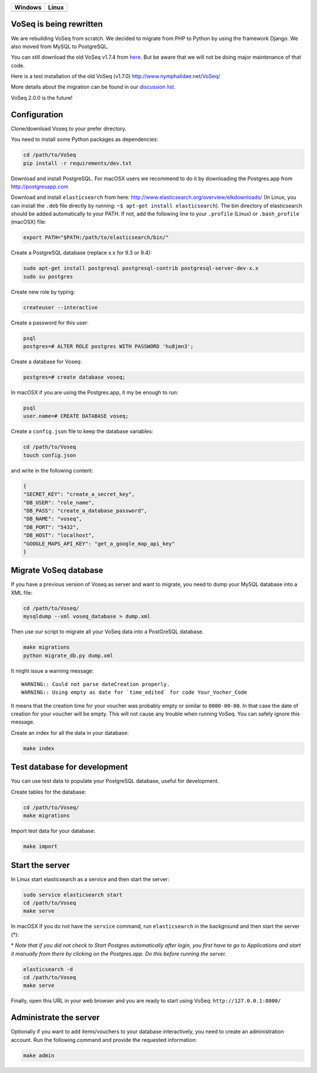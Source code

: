 |Dependency Status| |Coverage Status| |Landscape|

+------------------+------------------+
| Windows          | Linux            |
+==================+==================+
| |Build status|   | |Build Status|   |
+------------------+------------------+

VoSeq is being rewritten
========================

We are rebuilding VoSeq from scratch. We decided to migrate from PHP to
Python by using the framework Django. We also moved from MySQL to
PostgreSQL.

You can still download the old VoSeq v1.7.4 from
`here <https://github.com/carlosp420/VoSeq/releases/tag/v1.7.4>`__. But
be aware that we will not be doing major maintenance of that code.

Here is a test installation of the old VoSeq (v1.7.0)
http://www.nymphalidae.net/VoSeq/

More details about the migration can be found in our `discussion
list <https://groups.google.com/forum/#!topic/voseq-discussion-list/wQ-E0Xcimgw>`__.

VoSeq 2.0.0 is the future!

Configuration
=============

Clone/download Voseq to your prefer directory.

You need to install some Python packages as dependencies:

.. code:: shell

    cd /path/to/VoSeq
    pip install -r requirements/dev.txt

Download and install PostgreSQL. For macOSX users we recommend to do it
by downloading the Postgres.app from http://postgresapp.com

Download and install ``elasticsearch`` from here:
http://www.elasticsearch.org/overview/elkdownloads/ (In Linux, you can
install the ``.deb`` file directly by running:
``~$ apt-get install elasticsearch``). The bin directory of
elasticsearch should be added automatically to your PATH. If not, add
the following line to your ``.profile`` (Linux) or ``.bash_profile``
(macOSX) file:

.. code:: shell

    export PATH="$PATH:/path/to/elasticsearch/bin/"

Create a PostgreSQL database (replace x.x for 9.3 or 9.4):

.. code:: shell

    sudo apt-get install postgresql postgresql-contrib postgresql-server-dev-x.x
    sudo su postgres

Create new role by typing:

.. code:: shell

    createuser --interactive

Create a password for this user:

.. code:: shell

    psql
    postgres=# ALTER ROLE postgres WITH PASSWORD 'hu8jmn3';

Create a database for Voseq:

.. code:: shell

    postgres=# create database voseq;

In macOSX if you are using the Postgres.app, it my be enough to run:

.. code:: shell

    psql
    user.name=# CREATE DATABASE voseq;

Create a ``config.json`` file to keep the database variables:

.. code:: shell

    cd /path/to/Voseq
    touch config.json

and write in the following content:

.. code:: javascript

    {
    "SECRET_KEY": "create_a_secret_key",
    "DB_USER": "role_name",
    "DB_PASS": "create_a_database_password",
    "DB_NAME": "voseq",
    "DB_PORT": "5432",
    "DB_HOST": "localhost",
    "GOOGLE_MAPS_API_KEY": "get_a_google_map_api_key"
    }

Migrate VoSeq database
======================

If you have a previous version of Voseq as server and want to migrate,
you need to dump your MySQL database into a XML file:

.. code:: shell

    cd /path/to/Voseq/
    mysqldump --xml voseq_database > dump.xml

Then use our script to migrate all your VoSeq data into a PostGreSQL
database.

.. code:: shell

    make migrations
    python migrate_db.py dump.xml

It might issue a warning message:

::

    WARNING:: Could not parse dateCreation properly.
    WARNING:: Using empty as date for `time_edited` for code Your_Vocher_Code

It means that the creation time for your voucher was probably empty or
similar to ``0000-00-00``. In that case the date of creation for your
voucher will be empty. This will not cause any trouble when running
VoSeq. You can safely ignore this message.

Create an index for all the data in your database:

.. code:: shell

    make index

Test database for development
=============================

You can use test data to populate your PostgreSQL database, useful for
development.

Create tables for the database:

.. code:: shell

    cd /path/to/Voseq/
    make migrations

Import test data for your database:

.. code:: shell

    make import

Start the server
================

In Linux start elasticsearch as a service and then start the server:

.. code:: shell

    sudo service elasticsearch start
    cd /path/to/Voseq
    make serve

In macOSX if you do not have the ``service`` command, run
``elasticsearch`` in the background and then start the server (\*):

\* *Note that if you did not check to Start Postgres automatically after
login, you first have to go to Applications and start it manually from
there by clicking on the Postgres.app. Do this before running the
server.*

.. code:: shell

    elasticsearch -d
    cd /path/to/Voseq
    make serve

Finally, open this URL in your web browser and you are ready to start
using VoSeq: ``http://127.0.0.1:8000/``

Administrate the server
=======================

Optionally if you want to add items/vouchers to your database
interactively, you need to create an administration account. Run the
following command and provide the requested information:

.. code:: shell

    make admin

.. |Dependency Status| image:: https://gemnasium.com/carlosp420/VoSeq.svg
   :target: https://gemnasium.com/carlosp420/VoSeq
.. |Coverage Status| image:: https://img.shields.io/coveralls/carlosp420/VoSeq.svg
   :target: https://coveralls.io/r/carlosp420/VoSeq?branch=master
.. |Build status| image:: https://ci.appveyor.com/api/projects/status/0ba440vjw8811845/branch/master?svg=true
   :target: https://ci.appveyor.com/project/carlosp420/voseq/branch/master
.. |Build Status| image:: https://travis-ci.org/carlosp420/VoSeq.svg
   :target: https://travis-ci.org/carlosp420/VoSeq
.. |Landscape| image:: https://landscape.io/github/carlosp420/VoSeq/master/landscape.svg
   :target: https://landscape.io/github/carlosp420/VoSeq/master
   :alt: Code Health
